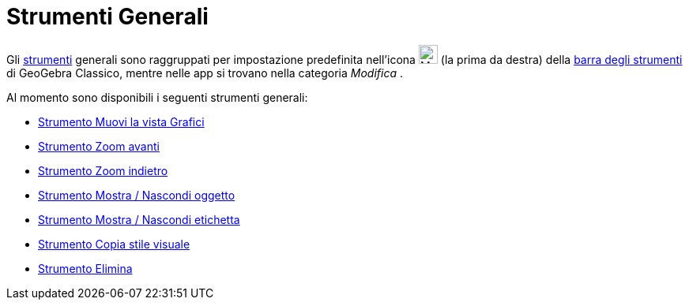 = Strumenti Generali
:page-en: tools/General_Tools
ifdef::env-github[:imagesdir: /it/modules/ROOT/assets/images]

Gli xref:/Strumenti.adoc[strumenti] generali sono raggruppati per impostazione predefinita nell'icona
image:24px-Mode_translateview.svg.png[Mode translateview.svg,width=24,height=24] (la prima da destra) della
xref:/Barra_degli_strumenti.adoc[barra degli strumenti] di GeoGebra Classico, mentre nelle app si trovano nella categoria _Modifica_ .

Al momento sono disponibili i seguenti strumenti generali:

* xref:/tools/Muovi_la_vista_Grafici.adoc[Strumento Muovi la vista Grafici]
* xref:/tools/Zoom_avanti.adoc[Strumento Zoom avanti]
* xref:/tools/Zoom_indietro.adoc[Strumento Zoom indietro]
* xref:/tools/Mostra_Nascondi_oggetto.adoc[Strumento Mostra / Nascondi oggetto]
* xref:/tools/Mostra_Nascondi_etichetta.adoc[Strumento Mostra / Nascondi etichetta]
* xref:/tools/Copia_stile_visuale.adoc[Strumento Copia stile visuale]
* xref:/tools/Elimina.adoc[Strumento Elimina]

